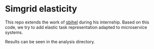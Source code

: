 * Simgrid elasticity
This repo extends the work of [[https://github.com/sbihel/internship_simgrid][sbihel]] during his internship.
Based on this code, we try to add elastic task representation adapted to
microservice systems.

Results can be seen in the analysis directory. 
